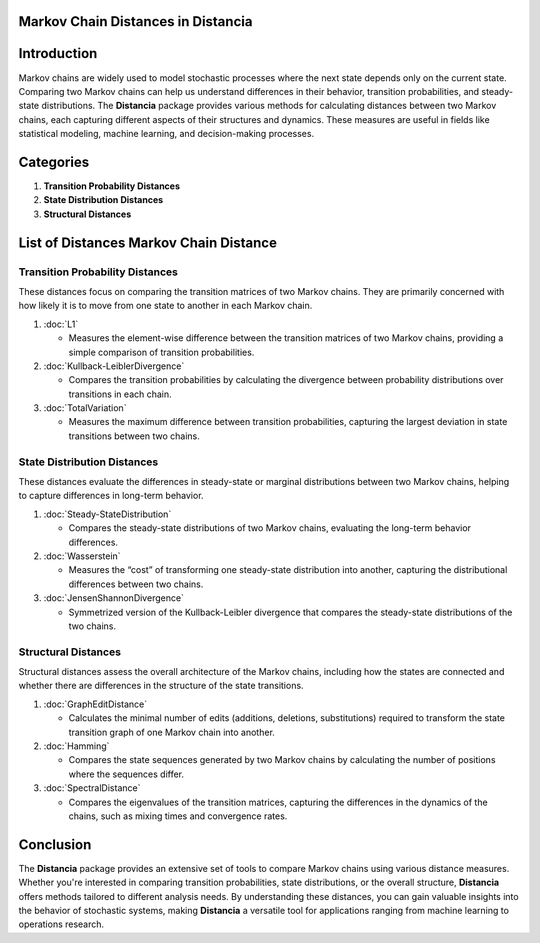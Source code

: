 Markov Chain Distances in Distancia
===================================

Introduction
============
Markov chains are widely used to model stochastic processes where the next state depends only on the current state. Comparing two Markov chains can help us understand differences in their behavior, transition probabilities, and steady-state distributions. The **Distancia** package provides various methods for calculating distances between two Markov chains, each capturing different aspects of their structures and dynamics. These measures are useful in fields like statistical modeling, machine learning, and decision-making processes.

Categories 
==========

1. **Transition Probability Distances**
2. **State Distribution Distances**
3. **Structural Distances**

List of Distances Markov Chain Distance
=======================================

**Transition Probability Distances**
------------------------------------

These distances focus on comparing the transition matrices of two Markov chains. They are primarily concerned with how likely it is to move from one state to another in each Markov chain.

1. :doc:`L1`

   - Measures the element-wise difference between the transition matrices of two Markov chains, providing a simple comparison of transition probabilities.

2. :doc:`Kullback-LeiblerDivergence`

   - Compares the transition probabilities by calculating the divergence between probability distributions over transitions in each chain.

3. :doc:`TotalVariation`

   - Measures the maximum difference between transition probabilities, capturing the largest deviation in state transitions between two chains.

**State Distribution Distances**
--------------------------------

These distances evaluate the differences in steady-state or marginal distributions between two Markov chains, helping to capture differences in long-term behavior.

1. :doc:`Steady-StateDistribution`

   - Compares the steady-state distributions of two Markov chains, evaluating the long-term behavior differences.

2. :doc:`Wasserstein`

   - Measures the “cost” of transforming one steady-state distribution into another, capturing the distributional differences between two chains.

3. :doc:`JensenShannonDivergence`

   - Symmetrized version of the Kullback-Leibler divergence that compares the steady-state distributions of the two chains.

**Structural Distances**
------------------------

Structural distances assess the overall architecture of the Markov chains, including how the states are connected and whether there are differences in the structure of the state transitions.

1. :doc:`GraphEditDistance`

   - Calculates the minimal number of edits (additions, deletions, substitutions) required to transform the state transition graph of one Markov chain into another.

2. :doc:`Hamming`

   - Compares the state sequences generated by two Markov chains by calculating the number of positions where the sequences differ.

3. :doc:`SpectralDistance`

   - Compares the eigenvalues of the transition matrices, capturing the differences in the dynamics of the chains, such as mixing times and convergence rates.

Conclusion
==========
The **Distancia** package provides an extensive set of tools to compare Markov chains using various distance measures. Whether you're interested in comparing transition probabilities, state distributions, or the overall structure, **Distancia** offers methods tailored to different analysis needs. By understanding these distances, you can gain valuable insights into the behavior of stochastic systems, making **Distancia** a versatile tool for applications ranging from machine learning to operations research.
